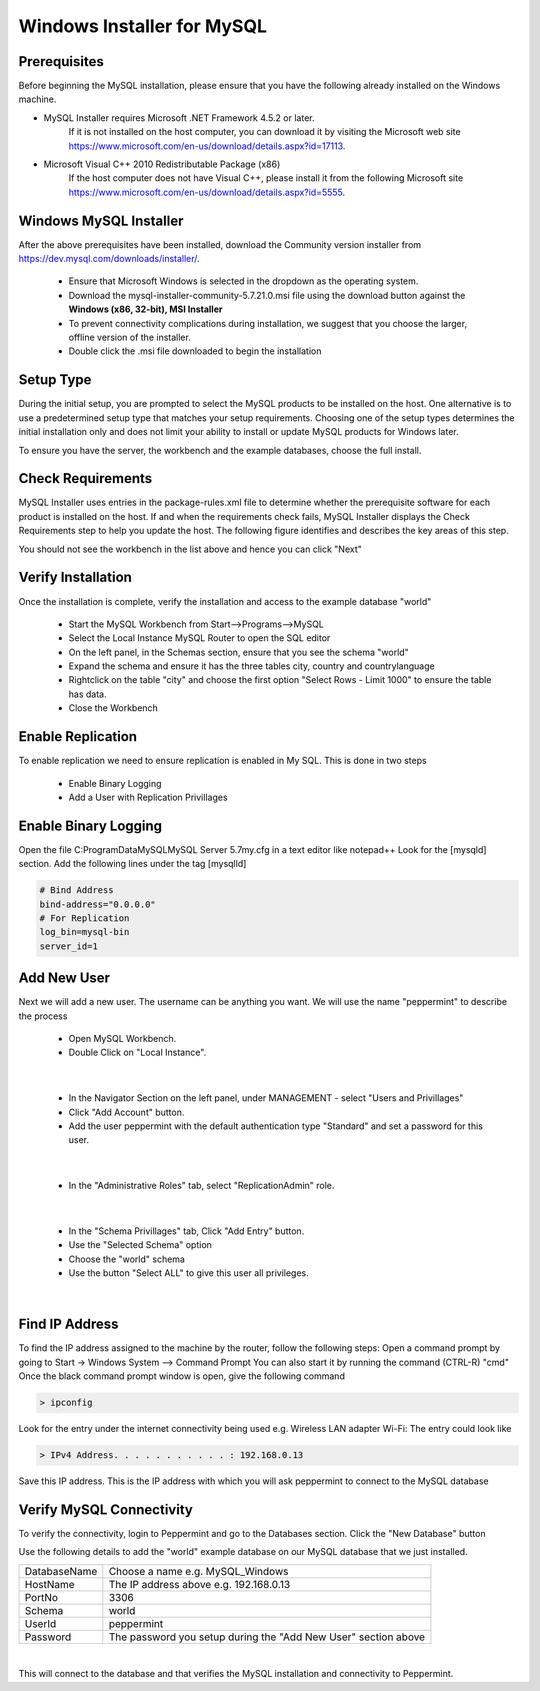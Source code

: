 ===========================
Windows Installer for MySQL
===========================

Prerequisites
=============

Before beginning the MySQL installation, please ensure that you have the following already installed on the Windows machine.

* MySQL Installer requires Microsoft .NET Framework 4.5.2 or later.
	If it is not installed on the host computer, you can download it by visiting the Microsoft web site
	`<https://www.microsoft.com/en-us/download/details.aspx?id=17113>`_.
* Microsoft Visual C++ 2010 Redistributable Package (x86)
	If the host computer does not have Visual C++, please install it from the following Microsoft site
	`<https://www.microsoft.com/en-us/download/details.aspx?id=5555>`_.

Windows MySQL Installer
=======================

After the above prerequisites have been installed, download the Community version installer from `<https://dev.mysql.com/downloads/installer/>`_.

	* Ensure that Microsoft Windows is selected in the dropdown as the operating system.
	* Download the mysql-installer-community-5.7.21.0.msi file using the download button against the **Windows (x86, 32-bit), MSI Installer**
	* To prevent connectivity complications during installation, we suggest that you choose the larger, offline version of the installer.
	* Double click the .msi file downloaded to begin the installation

Setup Type
==========

During the initial setup, you are prompted to select the MySQL products to be installed on the host. One alternative is to use a predetermined setup type that matches your setup requirements. Choosing one of the setup types determines the initial installation only and does not limit your ability to install or update MySQL products for Windows later.

To ensure you have the server, the workbench and the example databases, choose the full install.

Check Requirements
==================

MySQL Installer uses entries in the package-rules.xml file to determine whether the prerequisite software for each product is installed on the host. If and when the requirements check fails, MySQL Installer displays the Check Requirements step to help you update the host. The following figure identifies and describes the key areas of this step.

.. image:: images/CheckRequirements.png
	:scale: 90%

You should not see the workbench in the list above and hence you can click "Next"

Verify Installation
===================

Once the installation is complete, verify the installation and access to the example database "world"

	* Start the MySQL Workbench from Start-->Programs-->MySQL
	* Select the Local Instance MySQL Router to open the SQL editor
	* On the left panel, in the Schemas section, ensure that you see the schema "world"
	* Expand the schema and ensure it has the three tables city, country and countrylanguage
	* Rightclick on the table "city" and choose the first option "Select Rows - Limit 1000" to ensure the table has data.
	* Close the Workbench

Enable Replication
==================

To enable replication we need to ensure replication is enabled in My SQL. This is done in two steps

	* Enable Binary Logging
	* Add a User with Replication Privillages
	
Enable Binary Logging
=====================

Open the file C:\ProgramData\MySQL\MySQL Server 5.7\my.cfg in a text editor like notepad++
Look for the [mysqld] section.
Add the following lines under the tag [mysqlld]

.. code-block:: bash

	# Bind Address
	bind-address="0.0.0.0"
	# For Replication
	log_bin=mysql-bin
	server_id=1

Add New User
============

Next we will add a new user. The username can be anything you want. We will use the name "peppermint" to describe the process

	- Open MySQL Workbench.
	- Double Click on "Local Instance".

.. image:: images/Workbench1.png
	:scale: 100%

|

	- In the Navigator Section on the left panel, under MANAGEMENT - select "Users and Privillages"
	- Click "Add Account" button.
	- Add the user peppermint with the default authentication type "Standard" and set a password for this user.

.. image:: images/Workbench2.png
	:scale: 100%

|

	* In the "Administrative Roles" tab, select "ReplicationAdmin" role.

.. image:: images/Workbench3.png
	:scale: 100%

|

	* In the "Schema Privillages" tab, Click "Add Entry" button.
	* Use the "Selected Schema" option 
	* Choose the "world" schema 
	* Use the button "Select ALL" to give this user all privileges.

.. image:: images/Workbench4.png
	:scale: 100%

|

Find IP Address
===============

To find the IP address assigned to the machine by the router, follow the following steps:
Open a command prompt by going to Start -> Windows System --> Command Prompt
You can also start it by running the command (CTRL-R) "cmd"
Once the black command prompt window is open, give the following command

.. code-block:: bash

	> ipconfig
	

.. image:: images/ipconfig1.png
	:scale: 100%
	
Look for the entry under the internet connectivity being used e.g. Wireless LAN adapter Wi-Fi:
The entry could look like

.. code-block:: bash

	> IPv4 Address. . . . . . . . . . . : 192.168.0.13


.. image:: images/ipconfig2.png
	:scale: 100%
	
	
Save this IP address. This is the IP address with which you will ask peppermint to connect to the MySQL database

Verify MySQL Connectivity
=========================

To verify the connectivity, login to Peppermint and go to the Databases section.
Click the "New Database" button

.. image:: images/Peppermint1.png
	:scale: 100%

Use the following details to add the "world" example database on our MySQL database that we just installed.

+-----------------+----------------------------------------------------------------+
| DatabaseName    | Choose a name e.g. MySQL_Windows                               |
+-----------------+----------------------------------------------------------------+
| HostName        | The IP address above e.g. 192.168.0.13                         |
+-----------------+----------------------------------------------------------------+
| PortNo          | 3306                                                           |
+-----------------+----------------------------------------------------------------+
| Schema          | world                                                          |
+-----------------+----------------------------------------------------------------+
| UserId          | peppermint                                                     |
+-----------------+----------------------------------------------------------------+
| Password        | The password you setup during the "Add New User" section above |
+-----------------+----------------------------------------------------------------+

.. image:: images/Peppermint2.png
	:scale: 100%

|

This will connect to the database and that verifies the MySQL installation and connectivity to Peppermint.

